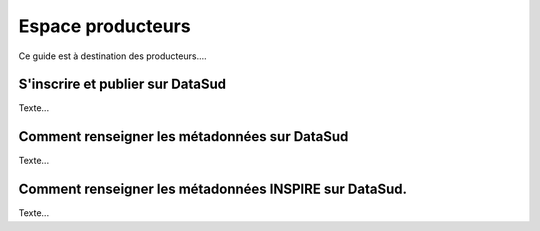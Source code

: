 ==================
Espace producteurs
==================

Ce guide est à destination des producteurs....

---------------------------------
S'inscrire et publier sur DataSud
---------------------------------

Texte...



----------------------------------------------
Comment renseigner les métadonnées sur DataSud 
----------------------------------------------

Texte...


-------------------------------------------------------
Comment renseigner les métadonnées INSPIRE sur DataSud.
-------------------------------------------------------

Texte...